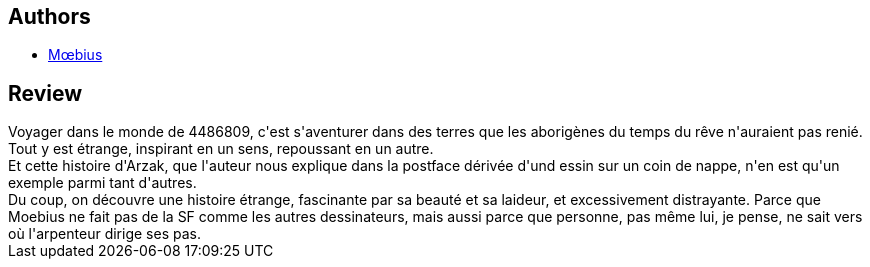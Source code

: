 :jbake-type: post
:jbake-status: published
:jbake-title: Arzak: L'arpenteur
:jbake-tags:  anticipation, combat, rêve, voyage,_année_2011,_mois_janv.,_note_5,rayon-bd,read
:jbake-date: 2011-01-05
:jbake-depth: ../../
:jbake-uri: goodreads/books/9782908766585.adoc
:jbake-bigImage: https://i.gr-assets.com/images/S/compressed.photo.goodreads.com/books/1328330018l/9522602._SX98_.jpg
:jbake-smallImage: https://i.gr-assets.com/images/S/compressed.photo.goodreads.com/books/1328330018l/9522602._SX50_.jpg
:jbake-source: https://www.goodreads.com/book/show/9522602
:jbake-style: goodreads goodreads-book

++++
<div class="book-description">

</div>
++++


## Authors
* link:../authors/5449827.html[Mœbius]



## Review

++++
Voyager dans le monde de 4486809, c'est s'aventurer dans des terres que les aborigènes du temps du rêve n'auraient pas renié. Tout y est étrange, inspirant en un sens, repoussant en un autre.<br/>Et cette histoire d'Arzak, que l'auteur nous explique dans la postface dérivée d'und essin sur un coin de nappe, n'en est qu'un exemple parmi tant d'autres.<br/>Du coup, on découvre une histoire étrange, fascinante par sa beauté et sa laideur, et excessivement distrayante. Parce que Moebius ne fait pas de la SF comme les autres dessinateurs, mais aussi parce que personne, pas même lui, je pense, ne sait vers où l'arpenteur dirige ses pas.
++++
